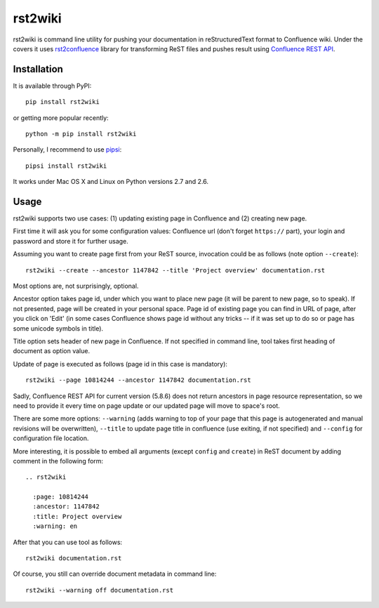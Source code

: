 rst2wiki
========

rst2wiki is command line utility for pushing your documentation
in reStructuredText format to Confluence wiki. Under the covers
it uses `rst2confluence <https://github.com/netresearch/rst2confluence>`_
library for transforming ReST files and pushes result using
`Confluence REST API <https://docs.atlassian.com/atlassian-confluence/REST/latest/>`_.


Installation
------------

It is available through PyPI::

  pip install rst2wiki

or getting more popular recently::

  python -m pip install rst2wiki

Personally, I recommend to use `pipsi <https://github.com/mitsuhiko/pipsi>`_::

  pipsi install rst2wiki

It works under Mac OS X and Linux on Python versions 2.7 and 2.6.


Usage
-----

rst2wiki supports two use cases: (1) updating existing page in Confluence
and (2) creating new page.

First time it will ask you for some configuration values:
Confluence url (don't forget ``https://`` part), your login and password
and store it for further usage.

Assuming you want to create page first from your ReST source, invocation
could be as follows (note option ``--create``)::

  rst2wiki --create --ancestor 1147842 --title 'Project overview' documentation.rst

Most options are, not surprisingly, optional.

Ancestor option takes page id, under which you want to place new page
(it will be parent to new page, so to speak).
If not presented, page will be created in your personal space.
Page id of existing page you can find in URL of page, after you click on 'Edit'
(in some cases Confluence shows page id without any tricks
-- if it was set up to do so or page has some unicode symbols in title).

Title option sets header of new page in Confluence. If not specified
in command line, tool takes first heading of document as option value.

Update of page is executed as follows (page id in this case is mandatory)::

  rst2wiki --page 10814244 --ancestor 1147842 documentation.rst

Sadly, Confluence REST API for current version (5.8.6) does not return
ancestors in page resource representation, so we need to provide it every time on
page update or our updated page will move to space's root.

There are some more options: ``--warning`` (adds warning to top of your page
that this page is autogenerated and manual revisions will be overwritten),
``--title`` to update page title in confluence (use exiting, if not specified)
and ``--config`` for configuration file location.

More interesting, it is possible to embed all arguments (except ``config`` and ``create``)
in ReST document by adding comment in the following form::

  .. rst2wiki

    :page: 10814244
    :ancestor: 1147842
    :title: Project overview
    :warning: en

After that you can use tool as follows::

  rst2wiki documentation.rst

Of course, you still can override document metadata in command line::

  rst2wiki --warning off documentation.rst
